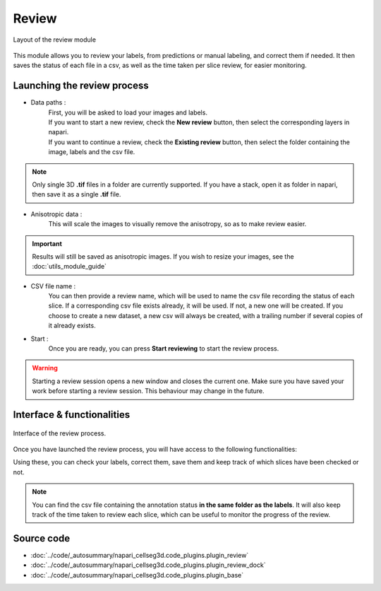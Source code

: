 .. _review_module_guide:

Review
=================================

.. figure:: ../images/plugin_review.png
    :align: center

    Layout of the review module

This module allows you to review your labels, from predictions or manual labeling, and correct them if needed.
It then saves the status of each file in a csv, as well as the time taken per slice review, for easier monitoring.

Launching the review process
---------------------------------

* Data paths :
    | First, you will be asked to load your images and labels.
    | If you want to start a new review, check the **New review** button, then select the corresponding layers in napari.
    | If you want to continue a review, check the **Existing review** button, then select the folder containing the image, labels and the csv file.

.. note::
    Only single 3D **.tif** files in a folder are currently supported.
    If you have a stack, open it as folder in napari, then save it as a single **.tif** file.

* Anisotropic data :
    This will scale the images to visually remove the anisotropy, so as to make review easier.

.. important::
    Results will still be saved as anisotropic images. If you wish to resize your images, see the :doc:`utils_module_guide`

* CSV file name :
    You can then provide a review name, which will be used to name the csv file recording the status of each slice.
    If a corresponding csv file exists already, it will be used. If not, a new one will be created.
    If you choose to create a new dataset, a new csv will always be created,
    with a trailing number if several copies of it already exists.

* Start :
    Once you are ready, you can press **Start reviewing** to start the review process.

.. warning::
    Starting a review session opens a new window and closes the current one.
    Make sure you have saved your work before starting a review session.
    This behaviour may change in the future.

Interface & functionalities
---------------------------------------------------------------

.. figure:: ../images/review_process_example.png
    :align: center

    Interface of the review process.

Once you have launched the review process, you will have access to the following functionalities:

.. hlist::
   :columns: 1

   * A dialog to choose the folder in which you want to save the verified and/or corrected annotations, and a button to save the labels. They will be saved based on the file format you provided.
   * A button to update the status of the slice in the csv file (in this case : checked/not checked)
   * A plot with three projections in the x-y, y-z and x-z planes, to allow the reviewer to better see the surroundings of the label and properly establish whether the image should be labeled or not. You can **shift-click** anywhere on the image or label layer to update the plot to the location being reviewed.

Using these, you can check your labels, correct them, save them and keep track of which slices have been checked or not.

.. note::
    You can find the csv file containing the annotation status **in the same folder as the labels**.
    It will also keep track of the time taken to review each slice, which can be useful to monitor the progress of the review.

Source code
-------------------------------------------------

* :doc:`../code/_autosummary/napari_cellseg3d.code_plugins.plugin_review`
* :doc:`../code/_autosummary/napari_cellseg3d.code_plugins.plugin_review_dock`
* :doc:`../code/_autosummary/napari_cellseg3d.code_plugins.plugin_base`
